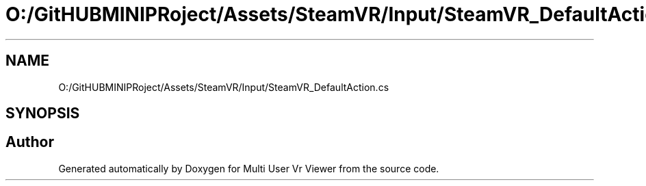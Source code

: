 .TH "O:/GitHUBMINIPRoject/Assets/SteamVR/Input/SteamVR_DefaultAction.cs" 3 "Sat Jul 20 2019" "Version https://github.com/Saurabhbagh/Multi-User-VR-Viewer--10th-July/" "Multi User Vr Viewer" \" -*- nroff -*-
.ad l
.nh
.SH NAME
O:/GitHUBMINIPRoject/Assets/SteamVR/Input/SteamVR_DefaultAction.cs
.SH SYNOPSIS
.br
.PP
.SH "Author"
.PP 
Generated automatically by Doxygen for Multi User Vr Viewer from the source code\&.
